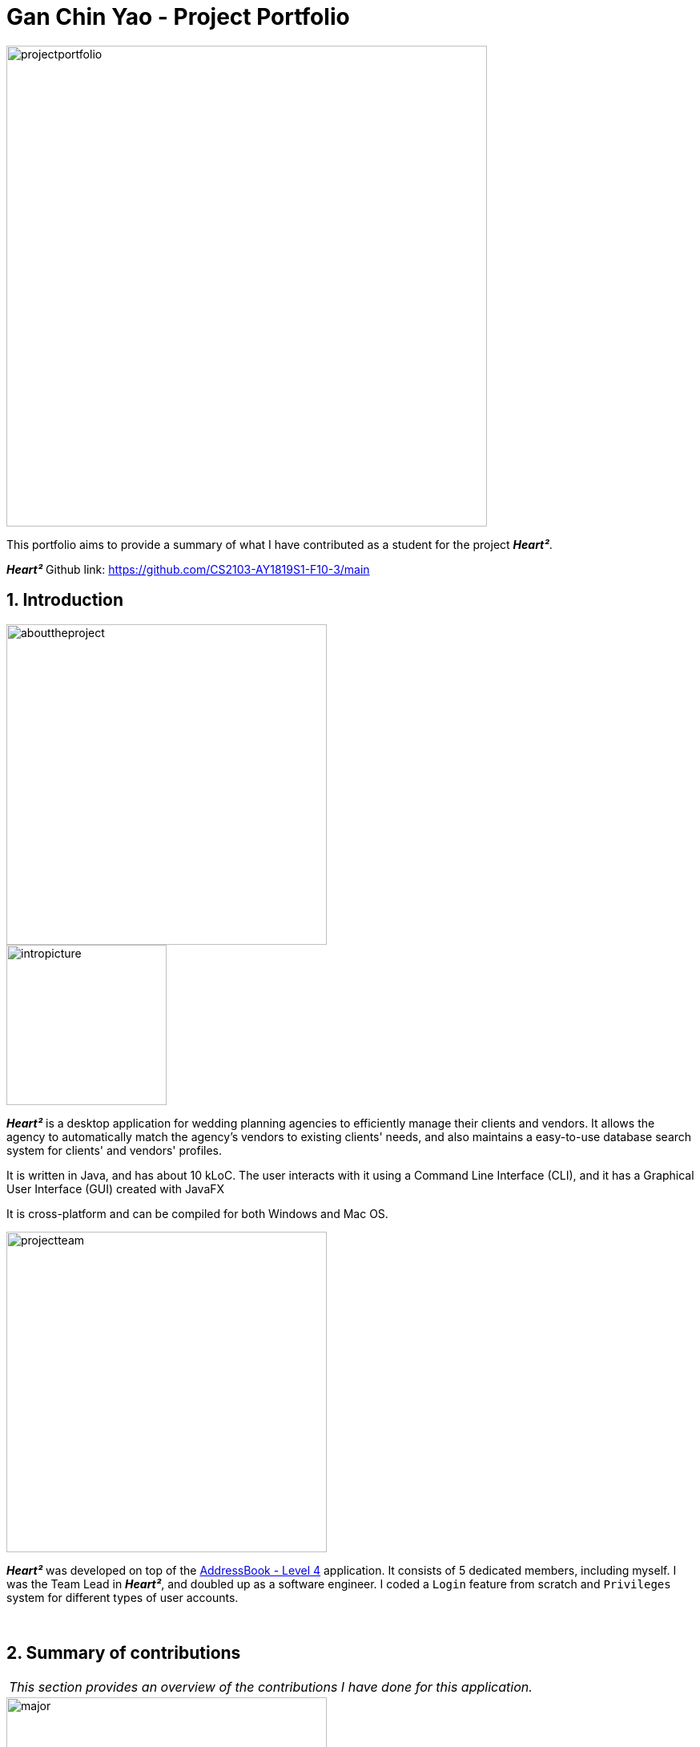 = Gan Chin Yao - Project Portfolio
:site-section: AboutUs
:imagesDir: ../images
:sectnums:
:stylesDir: ../stylesheets

image::projectportfolio.png[width="600"]

This portfolio aims to provide a summary of what I have contributed as a student for the project *_Heart²_*.

*_Heart²_* Github link: https://github.com/CS2103-AY1819S1-F10-3/main

== Introduction
image::abouttheproject.png[width="400"]

image::intropicture.png[width="200"]

*_Heart²_* is a desktop application for wedding planning agencies to efficiently manage their clients and vendors. It allows the agency to automatically match the agency's vendors to existing clients' needs, and also maintains a easy-to-use database search system for clients' and vendors' profiles.

It is written in Java, and has about 10 kLoC. The user interacts with it using a Command Line Interface (CLI), and it has a Graphical User Interface (GUI) created with JavaFX

It is cross-platform and can be compiled for both Windows and Mac OS.


image::projectteam.png[width="400"]

*_Heart²_* was developed on top of the link:https://github.com/nus-cs2103-AY1819S1/addressbook-level4[AddressBook - Level 4] application. It consists of 5 dedicated members, including myself. I was the Team Lead in *_Heart²_*, and doubled up as a software engineer. I coded a `Login` feature from scratch and `Privileges` system for different types of user accounts.

{empty} +

== Summary of contributions

|===
|_This section provides an overview of the contributions I have done for this application._
|===

image::major.png[width="400"]

=== Major enhancements

Added `login` and `logout` functions, and allow users to `register` for an user account.

* *What it does:* Allows the user to register for an account, and use that account to log in to the application. Afterwards, the user can log out of his/her account.
* *Justification:* Clients' and vendors' personal information are present in the application, and it is necessary to protect these information from unwanted eyes. Logging in to use the application is an important feature as it restricts access to the application from unauthorised parties. Without an authorised account, the user is unable to use this application as it is mandatory to log in at start.
* *Highlights:* Storing user account information was a challenge as the project restriction only allows files to be stored locally. Nonetheless, I stored user password as hash digest using `PBKDF2WithHmacSHA512` algorithm with salt to prevent anyone from looking up the user's password directly. The implementation is based off this link:http://stackoverflow.com/a/2861125/3474[stackoverflow] answer.
* *Functional code contributed*: link:https://github.com/CS2103-AY1819S1-F10-3/main/pull/97[Register account] | link:https://github.com/CS2103-AY1819S1-F10-3/main/pull/135[Login] | link:https://github.com/CS2103-AY1819S1-F10-3/main/blob/master/src/main/java/seedu/address/logic/commands/LogoutCommand.java[Logout] | link:https://github.com/CS2103-AY1819S1-F10-3/main/pull/173[Salt and Hash] | link:https://github.com/CS2103-AY1819S1-F10-3/main/blob/master/src/main/java/seedu/address/storage/XmlAdaptedAccount.java[Storage] | link:https://github.com/CS2103-AY1819S1-F10-3/main/blob/master/src/main/java/seedu/address/storage/XmlAccountStorage.java[Storage 2] | link:https://github.com/CS2103-AY1819S1-F10-3/main/blob/master/src/main/java/seedu/address/storage/XmlSerializableAccountList.java[Storage 3]
* *Test code contributed*: link:https://github.com/CS2103-AY1819S1-F10-3/main/blob/master/src/test/java/seedu/address/logic/commands/RegisterAccountCommandTest.java[Register account] | link:https://github.com/CS2103-AY1819S1-F10-3/main/blob/master/src/test/java/seedu/address/logic/commands/LoginCommandTest.java[Login] | link:https://github.com/CS2103-AY1819S1-F10-3/main/blob/master/src/test/java/seedu/address/logic/commands/LogoutCommandTest.java[Logout] | link:https://github.com/CS2103-AY1819S1-F10-3/main/blob/master/src/test/java/seedu/address/logic/security/PasswordAuthenticationTest.java[Hash] | link:https://github.com/CS2103-AY1819S1-F10-3/main/blob/master/src/test/java/seedu/address/storage/XmlAdaptedAccountTest.java[Storage] | link:https://github.com/CS2103-AY1819S1-F10-3/main/blob/master/src/test/java/seedu/address/storage/XmlAccountStorageTest.java[Storage 2] | link:https://github.com/CS2103-AY1819S1-F10-3/main/blob/master/src/test/java/seedu/address/storage/XmlSerializableAccountListTest.java[Storage 3]


image::minor.png[width="400"]

=== Minor enhancements

* *Minor enhancement:* Allows user to `edit password` as well as creating account access privilege with either `Super User` or `Read-Only User` role.
* *Justification:* Editing password is needed as user may want to change his/her password from time to time, especially for compromised accounts. Allocating account privileges helps in preventing unnecessary modifications to the application database. For example, an employee tasked as call-support role would be allocated `Read-Only User` role as he/she does not need to modify data in the application.
* *Functional Code contributed*: link:https://github.com/CS2103-AY1819S1-F10-3/main/pull/165/[EditPassword] | link:https://github.com/CS2103-AY1819S1-F10-3/main/pull/89[Access privilege]
* *Test Code contributed*: link:https://github.com/CS2103-AY1819S1-F10-3/main/blob/master/src/test/java/seedu/address/logic/commands/EditPasswordCommandTest.java[Edit password] | link:https://github.com/CS2103-AY1819S1-F10-3/main/blob/master/src/test/java/seedu/address/model/account/AccountTest.java[Access privilege]

image::others.png[width="400"]

=== Other contributions
* *Project Management*:
** Managed releases link:https://github.com/CS2103-AY1819S1-F10-3/main/releases/tag/v1.1[v1.1] | link:https://github.com/CS2103-AY1819S1-F10-3/main/releases/tag/v1.2[v1.2] | link:https://github.com/CS2103-AY1819S1-F10-3/main/releases/tag/v1.2.1[v1.2.1] | link:https://github.com/CS2103-AY1819S1-F10-3/main/releases/tag/v1.3[v1.3] on GitHub

* *Graphic assets*:
** Added graphical content to make the existing User Guide and Developer Guide more pleasant to read: Pull requests link:https://github.com/CS2103-AY1819S1-F10-3/main/pull/138[#138] | link:https://github.com/CS2103-AY1819S1-F10-3/main/pull/145[#145]
** Created the application logo image:logotransparentbackground.png[width="150"]
** Contributed to the User Guide and Developer Guide for this application. See Section 3 below for more details.

* *Community*:
** Contributed 40+ link:https://github.com/CS2103-AY1819S1-F10-3/main/pulls?q=is%3Apr+is%3Aclosed+author%3ANightYeti[pull requests] on Github.
** Reviewed 40+ link:https://github.com/CS2103-AY1819S1-F10-3/main/issues?q=reviewed-by%3ANightYeti[pull requests] by other authors on Github.

* *Presentation*:
** Gave 2 product demos of the application to the entire class, the first targeting general audiences, and the second targeting company's higher management.

* *All codes contributed*:
** Check out link:https://nus-cs2103-ay1819s1.github.io/cs2103-dashboard/#=undefined&search=nightyeti[here]

{empty} +

== Contributions to the User Guide

image::userguideheader.png[width="400"]
|===
|_This section shows what I have contributed to the User Guide. It showcases my ability to write documentation targetting end-user._
|===

Link to the full User Guide: link:https://github.com/CS2103-AY1819S1-F10-3/main/blob/master/docs/UserGuide.adoc[Github link]

=== Overview of contributions
Below is an overview of what I have contributed towards the User Guide.

==== Made the User Guide pretty
I created various graphic assets for the User Guide to make the User Guide more pleasing to read. Below are examples of some of the graphic assets I have created.

.Examples of graphics contributed
image::userguideexample.png[width="500"]

The left image above shows the overall title graphic that is present on the first page of the User Guide, and the right image shows an example of a title header to better differentiate each sections in the User Guide. This showcases my ability to create graphic assets from scratch.


==== Crafted an `example` format:

I crafted a format which was used consistently by my team throughout the entire User Guide to let users easily identify an example of a real command.

[cols="^,<5a", frame=none]
|=====
|image:exampleimage.png[width="64", role="center"]
|* `client#1 addservice t/photography p/2000`
 * `client#1 addservice t/catering p/10000`
|=====

The above is the `example format` used consistently throughout the User Guide. User can simply copy `client#1 addservice t/photography p/2000` as a command and run it in the application. This allows users to copy a working command conveniently and paste it into the application to trigger the command.

==== Wrote content for the User Guide
I have written paragraphs relating to the new commands I have added to the application to teach users how to use those commands. The content I have written for the User Guide is shown below in Section 3.2.

=== Extract of User Guide written

image::extract.png[width="400"]

|===
|_The following paragraphs show partially the extract I have written for the User Guide. Below are two different portions taken from the same User Guide, labelled as part `A` and part `B` in this portfolio._
|===

image::quotestart.png[width="180"]

==== *_Part A_*
image::parta.png[width="200"]

[Discrete]
=== Logging in : `login`

Securely logs you in to access the system with a registered account. By default, a root account with `SUPER_USER` privilege is provided, using the username `rootUser` and password `rootPassword`.

Format: `login u/USERNAME p/PASSWORD`

[cols="^,<5a", frame=none]
|=====
|image:exampleimage.png[width="64", role="center"]
|`login u/rootUser p/rootPassword`
|=====

[Discrete]
=== Logging out : `logout`

Securely logs you out of the system.

Format: `logout`

[Discrete]
=== Registering a new account : `register account`

Register a new account for this application. You can only register a new account after logging in with a `SUPER_USER` account. By default, `rootUser` is a default account with `SUPER_USER` privilege.

Format: `register account u/USERNAME p/PASSWORD r/ROLE`

[NOTE]
`r/ROLE`: either `r/superuser` or `r/readonlyuser` to create a `SUPER_USER` account or `READ_ONLY_USER` account respectively.

[NOTE]
It may sound counter-intuitive to require an account before registering a new account. We make this requirement as only authorised personal should be given an account. Ideally, the owner of the application should dictate the account given to employees by helping them register an account.

[cols="^,<5a", frame=none]
|=====
|image:exampleimage.png[width="64", role="center"]
|`register account u/myNewUsername p/p@ssw0rd r/superuser`
|=====

[Discrete]
=== Change the current password : `change password`

Change your current account password from an old password to a new password.

Format: `change password o/YOUR_OLD_PASSWORD n/YOUR_NEW_PASSWORD`

[NOTE]
You cannot `undo` changing of password.

[WARNING]
New password should not be the same as old password, and it cannot be empty, or contain spaces.

[WARNING]
Make sure your password is typed correctly. There is no confirmation prompt once you execute the command.

[cols="^,<5a", frame=none]
|=====
|image:exampleimage.png[width="64", role="center"]
|`change password o/jf3nv n/j9y3nd`
|=====


{empty} +

[Discrete]
==== 3.2.2. *_Part B_*
image::partb.png[width="200"]

[Discrete]
=== FAQ
*[red]#Q*#: [red]#What platform is this application available on?# +
*A*: This application is cross-platform, and can be used on both Windows and Mac OS.

*[red]#Q*#: [red]#Is this application free-of-charge?# +
*A*: Yes, this application is open-source and can be use for free, even commercially.

*[red]#Q*#: [red]#How can I report an issue?# +
*A*: You can raise an issue in the issue section and our team will get back to you as soon as possible.

image::quoteend.png[width="180"]

== Contributions to the Developer Guide

image::developerguideheader.png[width="400"]

|===
|_This section shows what I have contributed to the Developer Guide. It showcases my ability to write technical documentation and the technical depth of my contributions to the project._
|===

Link to the full Developer Guide: link:https://github.com/CS2103-AY1819S1-F10-3/main/blob/master/docs/DeveloperGuide.adoc[Github link]

=== Overview of contributions
Below in an overview of what I have contributed towards the Developer Guide.

==== Made the Developer Guide pretty
I created graphic assets for the Developer Guide to draw the reader's attention. This also makes the Developer Guide more aesthetically pleasing.

.Examples of graphics contributed
image::developerguideexample.png[width="450"]

The image on the right shown above is an example of a title header I have created to better differentiate each sections. This showcases my ability to create graphic assets from scratch.

==== Wrote content for the Developer Guide
I have written paragraphs relating to the implementation details, created diagrams, and documented use cases for the Developer Guide. The content I have written is shown below in Section 4.2.

=== Extract of Developer Guide written
image::extract.png[width="400"]

|===
|_The following paragraphs show partially the extract I have written for the Developer Guide. Below are three different portions taken from the same Developer Guide, labelled as part `A`, part `B`, and part `C` in this portfolio._
|===

image::quotestart.png[width="180"]

==== *_Part A_*
image::parta.png[width="200"]

[Discrete]
=== Account Storage component

.Structure of the Account Storage Component
image::AccountStorageClassDiagram.png[width="700"]


*API* : link:{repoURL}/src/main/java/seedu/address/storage/AccountStorage.java[`AccountStorage.java`]

The `AccountStorage` component

* can save the Account data in xml format and read it back.
* can populate a default root Account data in xml format if missing
* can update existing Account password stored in the storage

{empty} +

[Discrete]
==== 4.2.2. *_Part B_*
image::partb.png[width="200"]

[Discrete]
=== Account storage
All accounts are stored in a file call `/data/accountlist.xml`. This file is generated on the fly during first launch and populated with a root account. By default, a root account is hardcoded into the application with the username `rootUser` and password `rootPassword` with the role `SUPER_USER`.

The diagram below shows what happen when a user launches the application:

.Activity diagram when user launches the application
image::accountstoragediagram.png[width="700"]

Only a `SUPER_USER` is allowed to create a new account, either for himself, or on behalf of another person. The diagram below shows what happen when a user attempts to register a new account:

.Activity diagram when user registers an account
image::accountcreationdiagram.png[width="700"]

==== Design Considerations
===== Aspect: What file type to store user account as?
* *Alternative 1 (current choice):* Store it as a `xml` file locally.
** Pros: The code to write and read xml file is already present for adding address book contact initially in the Address Book - level 4 app. Hence, adopting this code and modifying it for account storage is easier than coming up with code from scratch.
** Cons: Xml file is relatively wordy and verbose with all the opening and closing tags. For the same amount of account information, more data has to be stored using xml than format such as json.
* *Alternative 2:* Store it as a `json` file locally.
** Pros: Simpler syntax than `xml` and hence less data is required to store the same amount of account information.
** Pros: Can be parsed into a ready-to-use JavaScript object.
** Cons: Not familiar with json, hence more effort is needed to write code to store account in json format, compared to the already given code for xml storage.

==== Security Considerations

===== Database
Currently, the list of accounts is stored locally on data/accountlist.xml. For security purposes, we may consider the following implementations in the future for v2.0:

* **Encrypt accountlist.xml:** This can prevent direct lookup of the file as the content is encrypted
* **Store the file on a server:** Due to project restriction, we are unable to implement this at v1.4. Storing file on a server has an added advantage of utilising web security practises or employing third party services to help protect our account list in private servers.

===== Storing password
Username is stored in plaintext in accountlist.xml, as username is not private information. However, user password is hashed with `PBKDF2WithHmacSHA512` algorithm together with a `salt`, to prevent password from being visible in plaintext. `PBKDF2WithHmacSHA512` is deliberately chosen as it is a link:https://adambard.com/blog/3-wrong-ways-to-store-a-password/[slower] algorithm, thus slowing down brute-force attack for finding out user password. The hashing algorithm is present in `PasswordAuthentication` class and the implementation is based off this link:http://stackoverflow.com/a/2861125/3474[stackoverflow] answer.

{empty} +

==== 4.2.3. *_Part C_*
image::partc.png[width="200"]

[discrete]
=== Use case: Login

*MSS*

1.  User requests to log in with his username and password
2.  System validates the information entered and allows the user access to the System
3.  User is successfully logged in
+
Use case ends.

*Extensions*

[none]
* 1a. User enters an incorrect username

+
[none]
** 1a1. The system display an error message and prompts the user to re-enter his username
+
[none]
** Use case resumes from step 1.

[none]
* 1b. User enters an incorrect password

+
[none]
** 1b1. The system will request the user to re-enter his password
+
[none]
** 1b2. The user attempts to enter his password
+
[none]
*** 1b2.1 The system determines that the password is incorrect and provides the option for user to retrieve his forgotten password (coming in v2.0)
+
[none]
** Steps 1b1 and 1b2 are repeated until the user enters his correct password
+
[none]
** Use case resumes from step 3.

image:quoteend.png[width="180"]
